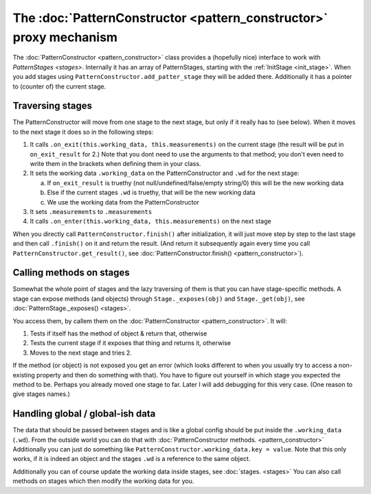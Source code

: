 The :doc:`PatternConstructor <pattern_constructor>` proxy mechanism
===========================================================================

The :doc:`PatternConstructor <pattern_constructor>` class provides a (hopefully nice) interface to work with `PatternStages <stages>`. 
Internally it has an array of PatternStages, starting with the :ref:`InitStage <init_stage>`. When you add stages using ``PatternConstructor.add_patter_stage`` they will be added there.
Additionally it has a pointer to (counter of) the current stage.

Traversing stages
-----------------------

The PatternConstructor will move from one stage to the next stage, but only if it really has to (see below).
When it moves to the next stage it does so in the following steps:

1. It calls ``.on_exit(this.working_data, this.measurements)`` on the current stage (the result will be put in ``on_exit_result`` for 2.) Note that you dont need to use the arguments to that method; you don't even need to write them in the brackets when defining them in your class.
2. It sets the working data ``.working_data`` on the PatternConstructor and ``.wd`` for the next stage:
   
   a. If ``on_exit_result`` is truethy (not null/undefined/false/empty string/0) this will be the new working data
   b. Else if the current stages ``.wd`` is truethy, that will be the new working data
   c. We use the working data from the PatternConstructor

3. It sets ``.measurements`` to ``.measurements``
4. It calls ``.on_enter(this.working_data, this.measurements)`` on the next stage

When you directly call ``PatternConstructor.finish()`` after initialization, it will just move step by step to the last stage and then call ``.finish()`` on it and return the result. (And return it subsequently again every time you call ``PatternConstructor.get_result()``, see :doc:`PatternConstructor.finish() <pattern_constructor>`).

Calling methods on stages
----------------------------------
Somewhat the whole point of stages and the lazy traversing of them is that you can have stage-specific methods. A stage can expose methods (and objects) through ``Stage._exposes(obj)`` and ``Stage._get(obj)``, see :doc:`PatternStage._exposes() <stages>`.

You access them, by callem them on the :doc:`PatternConstructor <pattern_constructor>`. It will:

1. Tests if itself has the method of object & return that, otherwise
2. Tests the current stage if it exposes that thing and returns it, otherwise
3. Moves to the next stage and tries 2.

If the method (or object) is not exposed you get an error (which looks different to when you usually try to access a non-existing property and then do something with that). You have to figure out yourself in which stage you expected the method to be.
Perhaps you already moved one stage to far. Later I will add debugging for this very case. (One reason to give stages names.)


Handling global / global-ish data
------------------------------------

The data that should be passed between stages and is like a global config should be put inside the ``.working_data`` (``.wd``).
From the outside world you can do that with :doc:`PatternConstructor methods. <pattern_constructor>` Additionally you can just do something like
``PatternConstructor.working_data.key = value``. Note that this only works, if it is indeed an object and the stages ``.wd`` is a reference to the same object.

Additionally you can of course update the working data inside stages, see :doc:`stages. <stages>`
You can also call methods on stages which then modify the working data for you.